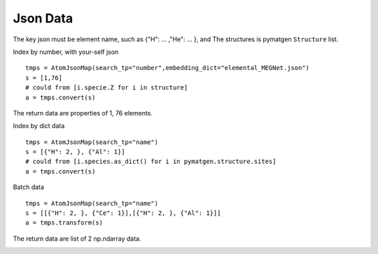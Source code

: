 Json Data
==============

The key json must be element name, such as {"H": ... ,"He": ... }, and The structures is pymatgen ``Structure`` list.

Index by number, with your-self json
::

    tmps = AtomJsonMap(search_tp="number",embedding_dict="elemental_MEGNet.json")
    s = [1,76]
    # could from [i.specie.Z for i in structure]
    a = tmps.convert(s)

The return data are properties of 1, 76 elements.

.. image:: 1_1.png

Index by dict data
::

    tmps = AtomJsonMap(search_tp="name")
    s = [{"H": 2, }, {"Al": 1}]
    # could from [i.species.as_dict() for i in pymatgen.structure.sites]
    a = tmps.convert(s)

.. image:: 1_3.png

Batch data
::

    tmps = AtomJsonMap(search_tp="name")
    s = [[{"H": 2, }, {"Ce": 1}],[{"H": 2, }, {"Al": 1}]]
    a = tmps.transform(s)
      
The return data are list of 2 np.ndarray data.

.. image:: 1_2.png

.. image:: 1_3.png